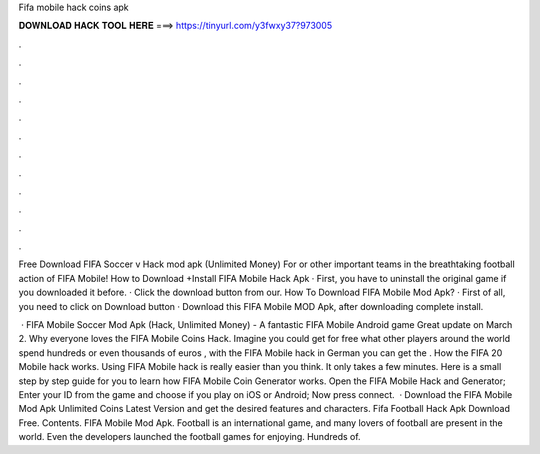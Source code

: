 Fifa mobile hack coins apk



𝐃𝐎𝐖𝐍𝐋𝐎𝐀𝐃 𝐇𝐀𝐂𝐊 𝐓𝐎𝐎𝐋 𝐇𝐄𝐑𝐄 ===> https://tinyurl.com/y3fwxy37?973005



.



.



.



.



.



.



.



.



.



.



.



.

Free Download FIFA Soccer v Hack mod apk (Unlimited Money) For or other important teams in the breathtaking football action of FIFA Mobile! How to Download +Install FIFA Mobile Hack Apk · First, you have to uninstall the original game if you downloaded it before. · Click the download button from our. How To Download FIFA Mobile Mod Apk? · First of all, you need to click on Download button · Download this FIFA Mobile MOD Apk, after downloading complete install.

 · FIFA Mobile Soccer Mod Apk (Hack, Unlimited Money) - A fantastic FIFA Mobile Android game Great update on March 2. Why everyone loves the FIFA Mobile Coins Hack. Imagine you could get for free what other players around the world spend hundreds or even thousands of euros , with the FIFA Mobile hack in German you can get the . How the FIFA 20 Mobile hack works. Using FIFA Mobile hack is really easier than you think. It only takes a few minutes. Here is a small step by step guide for you to learn how FIFA Mobile Coin Generator works. Open the FIFA Mobile Hack and Generator; Enter your ID from the game and choose if you play on iOS or Android; Now press connect.  · Download the FIFA Mobile Mod Apk Unlimited Coins Latest Version and get the desired features and characters. Fifa Football Hack Apk Download Free. Contents. FIFA Mobile Mod Apk. Football is an international game, and many lovers of football are present in the world. Even the developers launched the football games for enjoying. Hundreds of.
